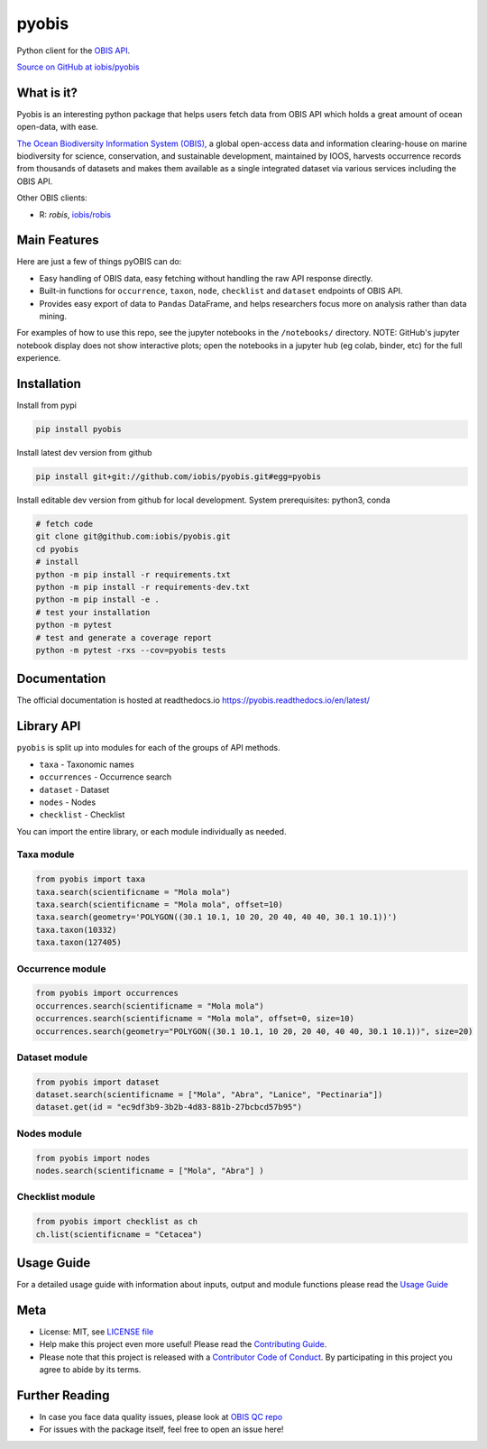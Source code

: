 ******
pyobis
******

|pypi| |docs| |tests|

Python client for the `OBIS API <https://api.obis.org/>`__.

`Source on GitHub at iobis/pyobis <https://github.com/iobis/pyobis>`__

What is it?
===========
Pyobis is an interesting python package that helps users fetch data from OBIS API which
holds a great amount of ocean open-data, with ease.

`The Ocean Biodiversity Information System (OBIS), <https://obis.org>`__ a global open-access data and
information clearing-house on marine biodiversity for science, conservation, and sustainable
development, maintained by IOOS, harvests occurrence records from thousands of datasets
and makes them available as a single integrated dataset via various services including the
OBIS API.

Other OBIS clients:

* R: `robis`, `iobis/robis <https://github.com/iobis/robis>`__

Main Features
=============
Here are just a few of things pyOBIS can do:

* Easy handling of OBIS data, easy fetching without handling the raw API response directly.
* Built-in functions for ``occurrence``, ``taxon``, ``node``, ``checklist`` and ``dataset`` endpoints of OBIS API. 
* Provides easy export of data to ``Pandas`` DataFrame, and helps researchers focus more on analysis rather than data mining.

For examples of how to use this repo, see the jupyter notebooks in the ``/notebooks/`` directory.
NOTE: GitHub's jupyter notebook display does not show interactive plots; open the notebooks in a jupyter hub (eg colab, binder, etc) for the full experience.

Installation
============

Install from pypi

.. code-block:: console

    pip install pyobis

Install latest dev version from github

.. code-block:: console

    pip install git+git://github.com/iobis/pyobis.git#egg=pyobis

Install editable dev version from github for local development. System prerequisites: python3, conda

.. code-block:: console

    # fetch code
    git clone git@github.com:iobis/pyobis.git
    cd pyobis
    # install
    python -m pip install -r requirements.txt
    python -m pip install -r requirements-dev.txt 
    python -m pip install -e . 
    # test your installation
    python -m pytest
    # test and generate a coverage report
    python -m pytest -rxs --cov=pyobis tests

Documentation
=============
The official documentation is hosted at readthedocs.io `https://pyobis.readthedocs.io/en/latest/ <https://pyobis.readthedocs.io/en/latest/>`__

Library API
===========

``pyobis`` is split up into modules for each of the groups of API methods.

* ``taxa`` - Taxonomic names
* ``occurrences`` - Occurrence search
* ``dataset`` - Dataset
* ``nodes`` - Nodes
* ``checklist`` - Checklist

You can import the entire library, or each module individually as needed.

Taxa module
###########

.. code-block:: python

    from pyobis import taxa
    taxa.search(scientificname = "Mola mola")
    taxa.search(scientificname = "Mola mola", offset=10)
    taxa.search(geometry='POLYGON((30.1 10.1, 10 20, 20 40, 40 40, 30.1 10.1))')
    taxa.taxon(10332)
    taxa.taxon(127405)

Occurrence module
#################

.. code-block:: python

    from pyobis import occurrences
    occurrences.search(scientificname = "Mola mola")
    occurrences.search(scientificname = "Mola mola", offset=0, size=10)
    occurrences.search(geometry="POLYGON((30.1 10.1, 10 20, 20 40, 40 40, 30.1 10.1))", size=20)

Dataset module
##############

.. code-block:: python

    from pyobis import dataset
    dataset.search(scientificname = ["Mola", "Abra", "Lanice", "Pectinaria"])
    dataset.get(id = "ec9df3b9-3b2b-4d83-881b-27bcbcd57b95")

Nodes module
############

.. code-block:: python

    from pyobis import nodes
    nodes.search(scientificname = ["Mola", "Abra"] )

Checklist module
################

.. code-block:: python

    from pyobis import checklist as ch
    ch.list(scientificname = "Cetacea")

Usage Guide
===========

For a detailed usage guide with information about inputs, output and module functions please read the `Usage Guide <notebooks/usage_guide.ipynb>`__

Meta
====

* License: MIT, see `LICENSE file <LICENSE>`__
* Help make this project even more useful! Please read the `Contributing Guide <CONTRIBUTING.md>`__.
* Please note that this project is released with a `Contributor Code of Conduct <CONDUCT.md>`__. By participating in this project you agree to abide by its terms.

Further Reading
===============

* In case you face data quality issues, please look at `OBIS QC repo <https://github.com/iobis/obis-qc>`__
* For issues with the package itself, feel free to open an issue here!

.. |pypi| image:: https://img.shields.io/pypi/v/pyobis.svg
   :target: https://pypi.python.org/pypi/pyobis

.. |docs| image:: https://readthedocs.org/projects/pyobis/badge/?version=latest
   :target: http://pyobis.readthedocs.org/en/latest/?badge=latest

.. |tests| image:: https://github.com/iobis/pyobis/actions/workflows/tests.yml/badge.svg
   :target: https://github.com/iobis/pyobis/actions/workflows/tests.yml   
